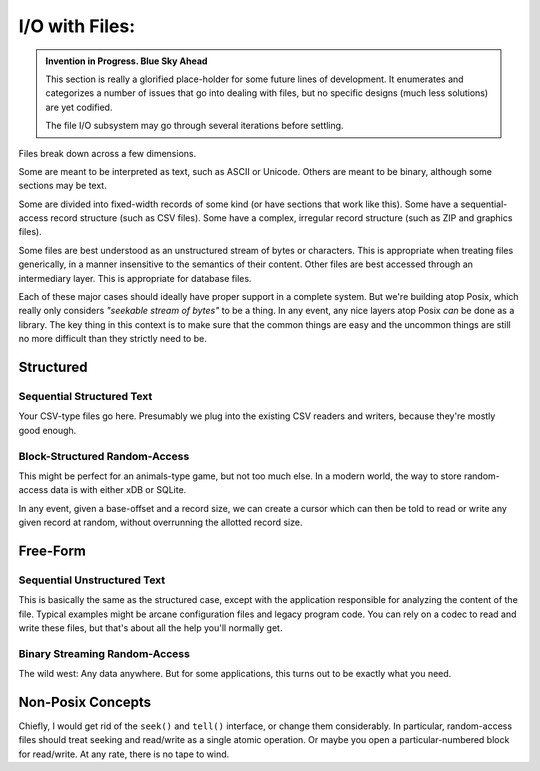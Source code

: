 I/O with Files:
===================

.. admonition:: Invention in Progress. Blue Sky Ahead

    This section is really a glorified place-holder for some future lines of development.
    It enumerates and categorizes a number of issues that go into dealing with files,
    but no specific designs (much less solutions) are yet codified.

    The file I/O subsystem may go through several iterations before settling.

Files break down across a few dimensions.

Some are meant to be interpreted as text, such as ASCII or Unicode.
Others are meant to be binary, although some sections may be text.

Some are divided into fixed-width records of some kind (or have sections that work like this).
Some have a sequential-access record structure (such as CSV files).
Some have a complex, irregular record structure (such as ZIP and graphics files).

Some files are best understood as an unstructured stream of bytes or characters.
This is appropriate when treating files generically, in a manner insensitive to the semantics of their content.
Other files are best accessed through an intermediary layer. This is appropriate for database files.

Each of these major cases should ideally have proper support in a complete system.
But we're building atop Posix, which really only considers *"seekable stream of bytes"* to be a thing.
In any event, any nice layers atop Posix *can* be done as a library.
The key thing in this context is to make sure that the common things are easy and the
uncommon things are still no more difficult than they strictly need to be.

Structured
-----------------

Sequential Structured Text
...........................

Your CSV-type files go here.
Presumably we plug into the existing CSV readers and writers,
because they're mostly good enough.

Block-Structured Random-Access
...............................

This might be perfect for an animals-type game, but not too much else.
In a modern world, the way to store random-access data is with either xDB or SQLite.

In any event, given a base-offset and a record size,
we can create a cursor which can then be told to read or write any given record at random,
without overrunning the allotted record size.

Free-Form
-----------------

Sequential Unstructured Text
.............................

This is basically the same as the structured case, except with the application responsible for analyzing
the content of the file. Typical examples might be arcane configuration files and legacy program code.
You can rely on a codec to read and write these files, but that's about all the help you'll normally get.

Binary Streaming Random-Access
..............................

The wild west: Any data anywhere. But for some applications, this turns out to be exactly what you need.

Non-Posix Concepts
-------------------

Chiefly, I would get rid of the ``seek()`` and ``tell()`` interface, or change them considerably.
In particular, random-access files should treat seeking and read/write as a single atomic operation.
Or maybe you open a particular-numbered block for read/write. At any rate, there is no tape to wind.
